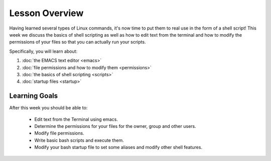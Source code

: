Lesson Overview
===============

Having learned several types of Linux commands, it's
now time to put them to real use in the form of
a shell script! This week we discuss the basics of shell
scripting as well as how to edit text from the terminal
and how to modify the permissions of your files
so that you can actually run your scripts.

Specifically, you will learn about:

1. :doc:`the EMACS text editor <emacs>`
2. :doc:`file permissions and how to modify them <permissions>`
3. :doc:`the basics of shell scripting <scripts>`
4. :doc:`startup files <startup>`


Learning Goals
--------------

After this week you should be able to:

  - Edit text from the Terminal using emacs.
  - Determine the permissions for your files for the owner, group and other users.
  - Modify file permissions.
  - Write basic bash scripts and execute them.
  - Modify your bash startup file to set some aliases and modify other shell features.

